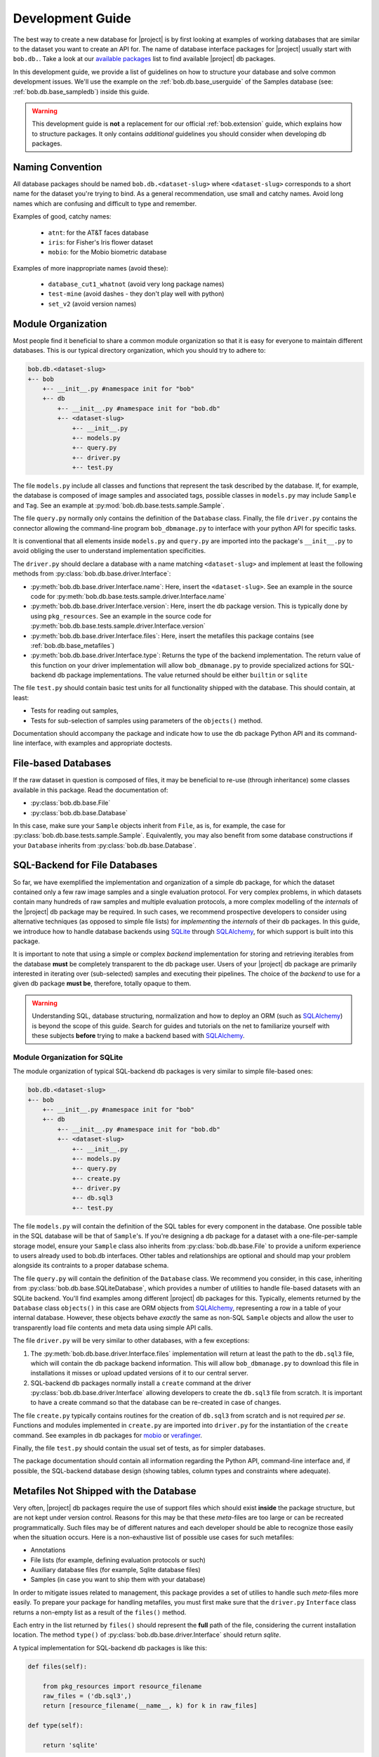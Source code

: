 .. vim: set fileencoding=utf-8 :
.. Andre Anjos <andre.anjos@idiap.ch>

.. _bob.db.base_devguide:

===================
 Development Guide
===================

The best way to create a new database for |project| is by first looking at
examples of working databases that are similar to the dataset you want to
create an API for.  The name of database interface packages for |project|
usually start with ``bob.db.``. Take a look at our `available packages`_ list
to find available |project| db packages.

In this development guide, we provide a list of guidelines on how to structure
your database and solve common development issues. We'll use the example on the
:ref:`bob.db.base_userguide` of the Samples database (see:
:ref:`bob.db.base_sampledb`) inside this guide.

.. warning::

   This development guide is **not** a replacement for our official
   :ref:`bob.extension` guide, which explains how to structure packages. It
   only contains *additional* guidelines you should consider when developing db
   packages.


Naming Convention
-----------------

All database packages should be named ``bob.db.<dataset-slug>`` where
``<dataset-slug>`` corresponds to a short name for the dataset you're trying to
bind. As a general recommendation, use small and catchy names. Avoid long names
which are confusing and difficult to type and remember.

Examples of good, catchy names:

  * ``atnt``: for the AT&T faces database
  * ``iris``: for Fisher's Iris flower dataset
  * ``mobio``: for the Mobio biometric database

Examples of more inappropriate names (avoid these):

  * ``database_cut1_whatnot`` (avoid very long package names)
  * ``test-mine`` (avoid dashes - they don't play well with python)
  * ``set_v2`` (avoid version names)


Module Organization
-------------------

Most people find it beneficial to share a common module organization so that it is
easy for everyone to maintain different databases. This is our typical
directory organization, which you should try to adhere to:

.. code-block:: text

   bob.db.<dataset-slug>
   +-- bob
       +-- __init__.py #namespace init for "bob"
       +-- db
           +-- __init__.py #namespace init for "bob.db"
           +-- <dataset-slug>
               +-- __init__.py
               +-- models.py
               +-- query.py
               +-- driver.py
               +-- test.py


The file ``models.py`` include all classes and functions that represent the
task described by the database. If, for example, the database is composed of
image samples and associated tags, possible classes in ``models.py`` may
include ``Sample`` and ``Tag``. See an example at
:py:mod:`bob.db.base.tests.sample.Sample`.

The file ``query.py`` normally only contains the definition of the ``Database``
class. Finally, the file ``driver.py`` contains the connector allowing the
command-line program ``bob_dbmanage.py`` to interface with your python API for
specific tasks.

It is conventional that all elements inside ``models.py`` and ``query.py`` are
imported into the package's ``__init__.py`` to avoid obliging the user to understand
implementation specificities.

The ``driver.py`` should declare a database with a name matching
``<dataset-slug>`` and implement at least the following methods from
:py:class:`bob.db.base.driver.Interface`:

* :py:meth:`bob.db.base.driver.Interface.name`: Here, insert the
  ``<dataset-slug>``. See an example in the source code for
  :py:meth:`bob.db.base.tests.sample.driver.Interface.name`
* :py:meth:`bob.db.base.driver.Interface.version`: Here, insert the
  db package version. This is typically done by using ``pkg_resources``. See an
  example in the source code for
  :py:meth:`bob.db.base.tests.sample.driver.Interface.version`
* :py:meth:`bob.db.base.driver.Interface.files`: Here, insert the metafiles this
  package contains (see :ref:`bob.db.base_metafiles`)
* :py:meth:`bob.db.base.driver.Interface.type`: Returns the type of the backend
  implementation. The return value of this function on your driver
  implementation will allow ``bob_dbmanage.py`` to provide specialized actions
  for SQL-backend db package implementations. The value returned should be
  either ``builtin`` or ``sqlite``

The file ``test.py`` should contain basic test units for all functionality
shipped with the database. This should contain, at least:

* Tests for reading out samples,
* Tests for sub-selection of samples using parameters of the ``objects()``
  method.

Documentation should accompany the package and indicate how to use the db
package Python API and its command-line interface, with examples and
appropriate doctests.


File-based Databases
--------------------

If the raw dataset in question is composed of files, it may be beneficial to
re-use (through inheritance) some classes available in this package. Read the
documentation of:

* :py:class:`bob.db.base.File`
* :py:class:`bob.db.base.Database`

In this case, make sure your ``Sample`` objects inherit from ``File``, as is,
for example, the case for :py:class:`bob.db.base.tests.sample.Sample`.
Equivalently, you may also benefit from some database constructions if your
``Database`` inherits from :py:class:`bob.db.base.Database`.


SQL-Backend for File Databases
------------------------------

So far, we have exemplified the implementation and organization of a simple db
package, for which the dataset contained only a few raw image samples and a
single evaluation protocol. For very complex problems, in which datasets
contain many hundreds of raw samples and multiple evaluation protocols, a more
complex modelling of the *internals* of the |project| db package may be
required. In such cases, we recommend prospective developers to consider using
alternative techniques (as opposed to simple file lists) for *implementing* the
*internals* of their db packages. In this guide, we introduce how to handle
database backends using SQLite_ through SQLAlchemy_, for which support is
built into this package.

It is important to note that using a simple or complex *backend* implementation
for storing and retrieving iterables from the database **must** be completely
transparent to the db package user. Users of your |project| db package are
primarily interested in iterating over (sub-selected) samples and executing
their pipelines. The choice of the *backend* to use for a given db package
**must be**, therefore, totally opaque to them.

.. warning::

   Understanding SQL, database structuring, normalization and how to deploy an
   ORM (such as SQLAlchemy_) is beyond the scope of this guide. Search for
   guides and tutorials on the net to familiarize yourself with these subjects
   **before** trying to make a backend based with SQLAlchemy_.


Module Organization for SQLite
==============================

The module organization of typical SQL-backend db packages is very similar to
simple file-based ones:

.. code-block:: text

   bob.db.<dataset-slug>
   +-- bob
       +-- __init__.py #namespace init for "bob"
       +-- db
           +-- __init__.py #namespace init for "bob.db"
           +-- <dataset-slug>
               +-- __init__.py
               +-- models.py
               +-- query.py
               +-- create.py
               +-- driver.py
               +-- db.sql3
               +-- test.py


The file ``models.py`` will contain the definition of the SQL tables for every
component in the database. One possible table in the SQL database will be that
of ``Sample``'s. If you're designing a db package for a dataset with a
one-file-per-sample storage model, ensure your ``Sample`` class also inherits
from :py:class:`bob.db.base.File` to provide a uniform experience to users
already used to bob.db interfaces. Other tables and relationships are optional
and should map your problem alongside its contraints to a proper database
schema.

The file ``query.py`` will contain the definition of the ``Database`` class. We
recommend you consider, in this case, inheriting from
:py:class:`bob.db.base.SQLiteDatabase`, which provides a number of utilities to
handle file-based datasets with an SQLite backend. You'll find examples among
different |project| db packages for this. Typically, elements returned by the
``Database`` class ``objects()`` in this case are ORM objects from SQLAlchemy_,
representing a row in a table of your internal database. However, these objects
behave *exactly* the same as non-SQL ``Sample`` objects and allow the user to
transparently load file contents and meta data using simple API calls.

The file ``driver.py`` will be very similar to other databases, with a few
exceptions:

1. The :py:meth:`bob.db.base.driver.Interface.files` implementation will return
   at least the path to the ``db.sql3`` file, which will contain the db package
   backend information. This will allow ``bob_dbmanage.py`` to download this
   file in installations it misses or upload updated versions of it to our
   central server.
2. SQL-backend db packages normally install a ``create`` command at the driver
   :py:class:`bob.db.base.driver.Interface` allowing developers to create the
   ``db.sql3`` file from scratch. It is important to have a create command so
   that the database can be re-created in case of changes.

The file ``create.py`` typically contains routines for the creation of
``db.sql3`` from scratch and is not required *per se*. Functions and modules
implemented in ``create.py`` are imported into ``driver.py`` for the
instantiation of the ``create`` command. See examples in db packages for
mobio_ or verafinger_.

Finally, the file ``test.py`` should contain the usual set of tests, as for
simpler databases.

The package documentation should contain all information regarding the Python
API, command-line interface and, if possible, the SQL-backend database design
(showing tables, column types and constraints where adequate).


.. _bob.db.base_metafiles:

Metafiles Not Shipped with the Database
---------------------------------------

Very often, |project| db packages require the use of support files which should
exist **inside** the package structure, but are not kept under version control.
Reasons for this may be that these *meta*-files are too large or can be recreated
programmatically. Such files may be of different natures and each developer
should be able to recognize those easily when the situation occurs. Here is a
non-exhaustive list of possible use cases for such metafiles:

* Annotations
* File lists (for example, defining evaluation protocols or such)
* Auxiliary database files (for example, Sqlite database files)
* Samples (in case you want to ship them with your database)

In order to mitigate issues related to management, this package provides a set
of utilies to handle such *meta*-files more easily. To prepare your package for
handling metafiles, you must first make sure that the ``driver.py``
``Interface`` class returns a non-empty list as a result of the ``files()``
method.

Each entry in the list returned by ``files()`` should represent the **full**
path of the file, considering the current installation location. The method
``type()`` of :py:class:`bob.db.base.driver.Interface` should return `sqlite`.

A typical implementation for SQL-backend db packages is like this:

.. code-block:: python

   def files(self):

       from pkg_resources import resource_filename
       raw_files = ('db.sql3',)
       return [resource_filename(__name__, k) for k in raw_files]

   def type(self):

       return 'sqlite'


Metafiles Shipped with the Python Package
=========================================

If you'd like the file ``db.sql3`` to be shipped to PyPI when you publish
your package, make sure to include ``db.sql3`` in the package's ``MANIFEST.in``
file. Otherwise, you are not required to add this file to the package manifest.


Download Missing Files for Large Databases
==========================================

If you declared extra metafiles with your driver's ``files()`` implementation,
it is possible to both store and retrieve metafiles from a central file server
running at Idiap (see http://www.idiap.ch/software/bob/databases/latest). All
metafiles of a package are wrapped into a single tar-ball and copied to the
server upon uploading. The reverse process takes place when downloading.

This mechanism allows third-parties to download sources from the version
control repository and retrieve the metafiles.

To download and install metafiles for a package, do:

.. code-block:: sh

	 $ bob_dbmanage.py <database-name> download

For example, you can use the special database name ``all``, together with the
flag ``--missing`` to download the missing metafiles of all installed databases
like this:

.. code-block:: sh

	 $ bob_dbmanage.py all download --missing


Low and High-Level Interfaces
-----------------------------

Bob database interfaces come in two flavours:

1. **Low-level interfaces** allow developers to create programmatic APIs to
   access samples and metadata available with databases as they are distributed
   by their controllers. Examples of this are the Samples database in this
   package or APIs provided in any other db packages. The main objective of a
   low-level database interface is to provide access to **all** information
   provided with the database, without direct regards to the specific task it
   was originally conceived for. The reasoning behind this design
   choice lies in the fact that databases very often find second lives in different
   tasks than originally intended. By providing access to **all** information
   available from the raw dataset, a developer potentialises such (re-)use
   cases.
2. **High-level interfaces** allow developers to create programmatic APIs to
   *bind* low-level interfaces to frameworks that perform a *specific*
   function. Because each *low-level* databases should be created to export all
   available information, in some cases it is possible to re-use an existing
   db package as input to a different task than it was originally conceived
   for. Here are some examples:

   * Re-use a database for emotion recognition to perform remote
     photo-plethysmographic (see ``bob.db.hci_tagging``)
   * Re-use a face recognition database to train a face detector
   * Re-use a speaker recognition database to do speech recognition

   High-level database interfaces are, therefore, very task specific and
   normally sit together with frameworks doing high-level experimental
   research. Examples of such frameworks are :ref:`bob.bio.base <bob.bio.base>`
   (biometric recognition) and :ref:`bob.pad.base <bob.pad.base>` (presentation
   attack vulnerability and detection). Checkout their user guides for more
   information on specific high-level implementations required by those tasks.


.. Place your references here:
.. _sqlite: https://www.sqlite.org/
.. _sqlalchemy: https://www.sqlalchemy.org/
.. _available packages: http://www.idiap.ch/software/bob/packages/
.. _mobio: https://gitlab.idiap.ch/bob/bob.db.mobio/tree/master/bob/db/mobio
.. _verafinger: https://gitlab.idiap.ch/bob/bob.db.verafinger/tree/master/bob/db/verafinger
